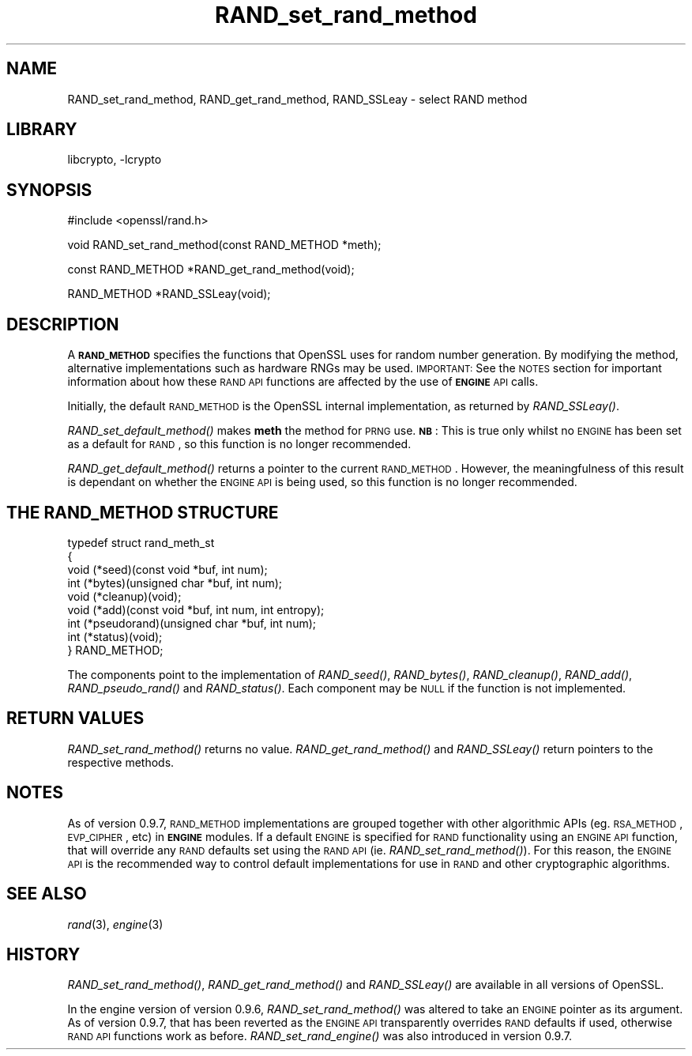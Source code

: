 .\"	$NetBSD: RAND_set_rand_method.3,v 1.18.4.1 2007/09/03 07:01:44 wrstuden Exp $
.\"
.\" Automatically generated by Pod::Man v1.37, Pod::Parser v1.32
.\"
.\" Standard preamble:
.\" ========================================================================
.de Sh \" Subsection heading
.br
.if t .Sp
.ne 5
.PP
\fB\\$1\fR
.PP
..
.de Sp \" Vertical space (when we can't use .PP)
.if t .sp .5v
.if n .sp
..
.de Vb \" Begin verbatim text
.ft CW
.nf
.ne \\$1
..
.de Ve \" End verbatim text
.ft R
.fi
..
.\" Set up some character translations and predefined strings.  \*(-- will
.\" give an unbreakable dash, \*(PI will give pi, \*(L" will give a left
.\" double quote, and \*(R" will give a right double quote.  | will give a
.\" real vertical bar.  \*(C+ will give a nicer C++.  Capital omega is used to
.\" do unbreakable dashes and therefore won't be available.  \*(C` and \*(C'
.\" expand to `' in nroff, nothing in troff, for use with C<>.
.tr \(*W-|\(bv\*(Tr
.ds C+ C\v'-.1v'\h'-1p'\s-2+\h'-1p'+\s0\v'.1v'\h'-1p'
.ie n \{\
.    ds -- \(*W-
.    ds PI pi
.    if (\n(.H=4u)&(1m=24u) .ds -- \(*W\h'-12u'\(*W\h'-12u'-\" diablo 10 pitch
.    if (\n(.H=4u)&(1m=20u) .ds -- \(*W\h'-12u'\(*W\h'-8u'-\"  diablo 12 pitch
.    ds L" ""
.    ds R" ""
.    ds C` ""
.    ds C' ""
'br\}
.el\{\
.    ds -- \|\(em\|
.    ds PI \(*p
.    ds L" ``
.    ds R" ''
'br\}
.\"
.\" If the F register is turned on, we'll generate index entries on stderr for
.\" titles (.TH), headers (.SH), subsections (.Sh), items (.Ip), and index
.\" entries marked with X<> in POD.  Of course, you'll have to process the
.\" output yourself in some meaningful fashion.
.if \nF \{\
.    de IX
.    tm Index:\\$1\t\\n%\t"\\$2"
..
.    nr % 0
.    rr F
.\}
.\"
.\" For nroff, turn off justification.  Always turn off hyphenation; it makes
.\" way too many mistakes in technical documents.
.hy 0
.if n .na
.\"
.\" Accent mark definitions (@(#)ms.acc 1.5 88/02/08 SMI; from UCB 4.2).
.\" Fear.  Run.  Save yourself.  No user-serviceable parts.
.    \" fudge factors for nroff and troff
.if n \{\
.    ds #H 0
.    ds #V .8m
.    ds #F .3m
.    ds #[ \f1
.    ds #] \fP
.\}
.if t \{\
.    ds #H ((1u-(\\\\n(.fu%2u))*.13m)
.    ds #V .6m
.    ds #F 0
.    ds #[ \&
.    ds #] \&
.\}
.    \" simple accents for nroff and troff
.if n \{\
.    ds ' \&
.    ds ` \&
.    ds ^ \&
.    ds , \&
.    ds ~ ~
.    ds /
.\}
.if t \{\
.    ds ' \\k:\h'-(\\n(.wu*8/10-\*(#H)'\'\h"|\\n:u"
.    ds ` \\k:\h'-(\\n(.wu*8/10-\*(#H)'\`\h'|\\n:u'
.    ds ^ \\k:\h'-(\\n(.wu*10/11-\*(#H)'^\h'|\\n:u'
.    ds , \\k:\h'-(\\n(.wu*8/10)',\h'|\\n:u'
.    ds ~ \\k:\h'-(\\n(.wu-\*(#H-.1m)'~\h'|\\n:u'
.    ds / \\k:\h'-(\\n(.wu*8/10-\*(#H)'\z\(sl\h'|\\n:u'
.\}
.    \" troff and (daisy-wheel) nroff accents
.ds : \\k:\h'-(\\n(.wu*8/10-\*(#H+.1m+\*(#F)'\v'-\*(#V'\z.\h'.2m+\*(#F'.\h'|\\n:u'\v'\*(#V'
.ds 8 \h'\*(#H'\(*b\h'-\*(#H'
.ds o \\k:\h'-(\\n(.wu+\w'\(de'u-\*(#H)/2u'\v'-.3n'\*(#[\z\(de\v'.3n'\h'|\\n:u'\*(#]
.ds d- \h'\*(#H'\(pd\h'-\w'~'u'\v'-.25m'\f2\(hy\fP\v'.25m'\h'-\*(#H'
.ds D- D\\k:\h'-\w'D'u'\v'-.11m'\z\(hy\v'.11m'\h'|\\n:u'
.ds th \*(#[\v'.3m'\s+1I\s-1\v'-.3m'\h'-(\w'I'u*2/3)'\s-1o\s+1\*(#]
.ds Th \*(#[\s+2I\s-2\h'-\w'I'u*3/5'\v'-.3m'o\v'.3m'\*(#]
.ds ae a\h'-(\w'a'u*4/10)'e
.ds Ae A\h'-(\w'A'u*4/10)'E
.    \" corrections for vroff
.if v .ds ~ \\k:\h'-(\\n(.wu*9/10-\*(#H)'\s-2\u~\d\s+2\h'|\\n:u'
.if v .ds ^ \\k:\h'-(\\n(.wu*10/11-\*(#H)'\v'-.4m'^\v'.4m'\h'|\\n:u'
.    \" for low resolution devices (crt and lpr)
.if \n(.H>23 .if \n(.V>19 \
\{\
.    ds : e
.    ds 8 ss
.    ds o a
.    ds d- d\h'-1'\(ga
.    ds D- D\h'-1'\(hy
.    ds th \o'bp'
.    ds Th \o'LP'
.    ds ae ae
.    ds Ae AE
.\}
.rm #[ #] #H #V #F C
.\" ========================================================================
.\"
.IX Title "RAND_set_rand_method 3"
.TH RAND_set_rand_method 3 "2003-07-24" "0.9.8e" "OpenSSL"
.SH "NAME"
RAND_set_rand_method, RAND_get_rand_method, RAND_SSLeay \- select RAND method
.SH "LIBRARY"
libcrypto, -lcrypto
.SH "SYNOPSIS"
.IX Header "SYNOPSIS"
.Vb 1
\& #include <openssl/rand.h>
.Ve
.PP
.Vb 1
\& void RAND_set_rand_method(const RAND_METHOD *meth);
.Ve
.PP
.Vb 1
\& const RAND_METHOD *RAND_get_rand_method(void);
.Ve
.PP
.Vb 1
\& RAND_METHOD *RAND_SSLeay(void);
.Ve
.SH "DESCRIPTION"
.IX Header "DESCRIPTION"
A \fB\s-1RAND_METHOD\s0\fR specifies the functions that OpenSSL uses for random number
generation. By modifying the method, alternative implementations such as
hardware RNGs may be used. \s-1IMPORTANT:\s0 See the \s-1NOTES\s0 section for important
information about how these \s-1RAND\s0 \s-1API\s0 functions are affected by the use of
\&\fB\s-1ENGINE\s0\fR \s-1API\s0 calls.
.PP
Initially, the default \s-1RAND_METHOD\s0 is the OpenSSL internal implementation, as
returned by \fIRAND_SSLeay()\fR.
.PP
\&\fIRAND_set_default_method()\fR makes \fBmeth\fR the method for \s-1PRNG\s0 use. \fB\s-1NB\s0\fR: This is
true only whilst no \s-1ENGINE\s0 has been set as a default for \s-1RAND\s0, so this function
is no longer recommended.
.PP
\&\fIRAND_get_default_method()\fR returns a pointer to the current \s-1RAND_METHOD\s0.
However, the meaningfulness of this result is dependant on whether the \s-1ENGINE\s0
\&\s-1API\s0 is being used, so this function is no longer recommended.
.SH "THE RAND_METHOD STRUCTURE"
.IX Header "THE RAND_METHOD STRUCTURE"
.Vb 9
\& typedef struct rand_meth_st
\& {
\&        void (*seed)(const void *buf, int num);
\&        int (*bytes)(unsigned char *buf, int num);
\&        void (*cleanup)(void);
\&        void (*add)(const void *buf, int num, int entropy);
\&        int (*pseudorand)(unsigned char *buf, int num);
\&        int (*status)(void);
\& } RAND_METHOD;
.Ve
.PP
The components point to the implementation of \fIRAND_seed()\fR,
\&\fIRAND_bytes()\fR, \fIRAND_cleanup()\fR, \fIRAND_add()\fR, \fIRAND_pseudo_rand()\fR
and \fIRAND_status()\fR.
Each component may be \s-1NULL\s0 if the function is not implemented.
.SH "RETURN VALUES"
.IX Header "RETURN VALUES"
\&\fIRAND_set_rand_method()\fR returns no value. \fIRAND_get_rand_method()\fR and
\&\fIRAND_SSLeay()\fR return pointers to the respective methods.
.SH "NOTES"
.IX Header "NOTES"
As of version 0.9.7, \s-1RAND_METHOD\s0 implementations are grouped together with other
algorithmic APIs (eg. \s-1RSA_METHOD\s0, \s-1EVP_CIPHER\s0, etc) in \fB\s-1ENGINE\s0\fR modules. If a
default \s-1ENGINE\s0 is specified for \s-1RAND\s0 functionality using an \s-1ENGINE\s0 \s-1API\s0 function,
that will override any \s-1RAND\s0 defaults set using the \s-1RAND\s0 \s-1API\s0 (ie.
\&\fIRAND_set_rand_method()\fR). For this reason, the \s-1ENGINE\s0 \s-1API\s0 is the recommended way
to control default implementations for use in \s-1RAND\s0 and other cryptographic
algorithms.
.SH "SEE ALSO"
.IX Header "SEE ALSO"
\&\fIrand\fR\|(3), \fIengine\fR\|(3)
.SH "HISTORY"
.IX Header "HISTORY"
\&\fIRAND_set_rand_method()\fR, \fIRAND_get_rand_method()\fR and \fIRAND_SSLeay()\fR are
available in all versions of OpenSSL.
.PP
In the engine version of version 0.9.6, \fIRAND_set_rand_method()\fR was altered to
take an \s-1ENGINE\s0 pointer as its argument. As of version 0.9.7, that has been
reverted as the \s-1ENGINE\s0 \s-1API\s0 transparently overrides \s-1RAND\s0 defaults if used,
otherwise \s-1RAND\s0 \s-1API\s0 functions work as before. \fIRAND_set_rand_engine()\fR was also
introduced in version 0.9.7.
